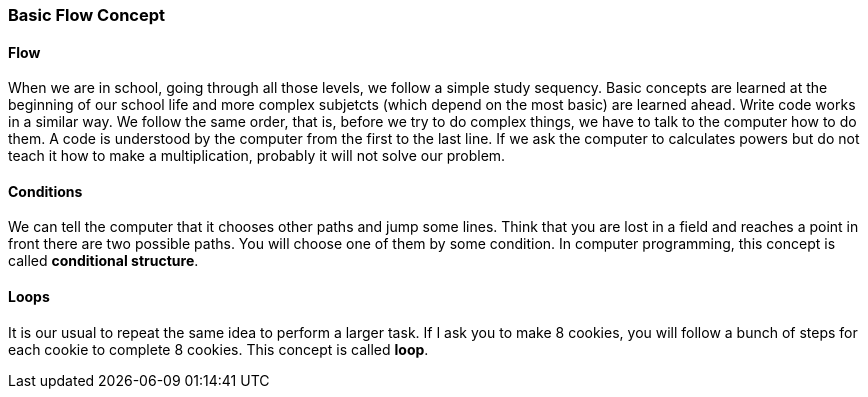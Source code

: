 === Basic Flow Concept

==== Flow
When we are in school, going through all those levels, we follow a simple study sequency. Basic concepts are learned at the beginning of our school life and more complex subjetcts (which depend on the most basic) are learned ahead.
Write code works in a similar way. We follow the same order, that is, before we try to do complex things, we have to talk to the computer how to do them.
A code is understood by the computer from the first to the last line. If  we ask the computer to calculates powers but do not teach it how to make a multiplication, probably it will not solve our problem.

==== Conditions
We can tell the computer that it chooses other paths and jump some lines.
Think that you are lost in a field and reaches a point in front there are two possible paths. You will choose one of them by some condition. In computer programming, this concept is called *conditional structure*.

==== Loops
It is our usual to repeat the same idea to perform a larger task. If I ask you to make 8 cookies, you will follow a bunch of steps for each cookie to complete 8 cookies. This concept is called *loop*.

